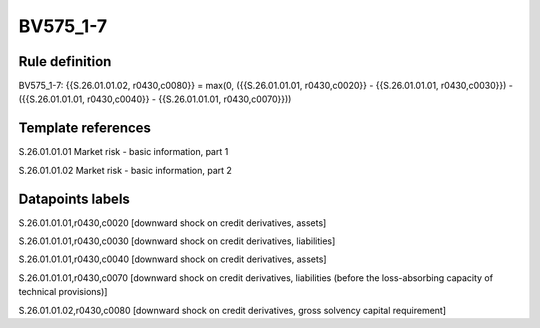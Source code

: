 =========
BV575_1-7
=========

Rule definition
---------------

BV575_1-7: {{S.26.01.01.02, r0430,c0080}} = max(0, ({{S.26.01.01.01, r0430,c0020}} - {{S.26.01.01.01, r0430,c0030}}) - ({{S.26.01.01.01, r0430,c0040}} - {{S.26.01.01.01, r0430,c0070}}))


Template references
-------------------

S.26.01.01.01 Market risk - basic information, part 1

S.26.01.01.02 Market risk - basic information, part 2


Datapoints labels
-----------------

S.26.01.01.01,r0430,c0020 [downward shock on credit derivatives, assets]

S.26.01.01.01,r0430,c0030 [downward shock on credit derivatives, liabilities]

S.26.01.01.01,r0430,c0040 [downward shock on credit derivatives, assets]

S.26.01.01.01,r0430,c0070 [downward shock on credit derivatives, liabilities (before the loss-absorbing capacity of technical provisions)]

S.26.01.01.02,r0430,c0080 [downward shock on credit derivatives, gross solvency capital requirement]



